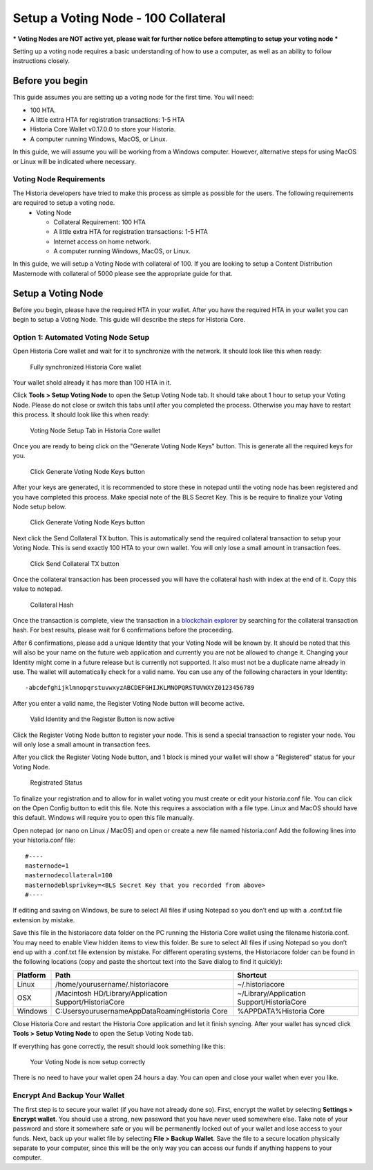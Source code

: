 .. meta::
   :description: This guide describes how to set up a Historia voting node. 
   :keywords: historia, guide, voting nodes, setup,

.. _votingnode-setup:

==========================================
Setup a Voting Node - 100 Collateral
==========================================

*** Voting Nodes are NOT active yet, please wait for further notice before attempting to setup your voting node ***

Setting up a voting node requires a basic understanding of how to use a computer, as well as an ability to follow instructions closely. 

Before you begin
================

This guide assumes you are setting up a voting node for the first
time. You will need:

- 100 HTA.
- A little extra HTA for registration transactions: 1-5 HTA
- Historia Core Wallet v0.17.0.0 to store your Historia.
- A computer running Windows, MacOS, or Linux.

In this guide, we will assume you will be working from a Windows computer. However, alternative steps for using MacOS or Linux will be indicated where necessary.

Voting Node Requirements
------------------------

The Historia developers have tried to make this process as simple as possible for the users. The following requirements are required to setup a voting node.
 - Voting Node 
 
   - Collateral Requirement: 100 HTA
   - A little extra HTA for registration transactions: 1-5 HTA
   - Internet access on home network.
   - A computer running Windows, MacOS, or Linux.

In this guide, we will setup a Voting Node with collateral of 100. If you are looking to setup a Content Distribution Masternode with collateral of 5000 please see the appropriate guide for that.

Setup a Voting Node
=====================

Before you begin, please have the required HTA in your wallet. After you have the 
required HTA in your wallet you can begin to setup a Voting Node. This guide 
will describe the steps for Historia Core.

Option 1: Automated Voting Node Setup
-------------------------------------

Open Historia Core wallet and wait for it to synchronize with the network.
It should look like this when ready:

.. figure:: /img/picture1.png
   :width: 400px

   Fully synchronized Historia Core wallet

Your wallet shold already it has more than 100 HTA in it.

Click **Tools > Setup Voting Node** to open the Setup Voting Node tab.
It should take about 1 hour to setup your Voting Node. Please do not 
close or switch this tabs until after you completed the process. 
Otherwise you may have to restart this process. It should look like 
this when ready:

.. figure:: ../img/picture2.png
   :width: 400px
   
   Voting Node Setup Tab in Historia Core wallet

Once you are ready to being click on the "Generate Voting Node Keys" 
button. This is generate all the required keys for you.

.. figure:: ../img/picture3.png
   :width: 400px
   
   Click Generate Voting Node Keys button
   
After your keys are generated, it is recommended to store these in 
notepad until the voting node has been registered and you have completed 
this process. Make special note of the BLS Secret Key. This is be require 
to finalize your Voting Node setup below.

.. figure:: ../img/picture4.png
   :width: 400px
   
   Click Generate Voting Node Keys button

Next click the Send Collateral TX button. This is automatically send the 
required collateral transaction to setup your Voting Node. This is send 
exactly 100 HTA to your own wallet. You will only lose a small amount in 
transaction fees.

.. figure:: ../img/picture5.png
   :width: 400px
   
   Click Send Collateral TX button
   
Once the collateral transaction has been processed you will have the 
collateral hash with index at the end of it. Copy this value to notepad.


.. figure:: ../img/picture6.png
   :width: 400px
   
   Collateral Hash 
   
Once the transaction is complete, view the transaction in a `blockchain 
explorer <http://blockexplorer.historia.network/>`_ by searching for the 
collateral transaction hash. For best results, please wait for 6 confirmations 
before the proceeding.

After 6 confirmations, please add a unique Identity that your Voting Node 
will be known by. It should be noted that this will also be your name on 
the future web application and currently you are not be allowed to change 
it. Changing your Identity might come in a future release but is currently 
not supported. It also must not be a duplicate name already in use. The wallet 
will automatically check for a valid name. You can use any of the following 
characters in your Identity::

-abcdefghijklmnopqrstuvwxyzABCDEFGHIJKLMNOPQRSTUVWXYZ0123456789

After you enter a valid name, the Register Voting Node button will become 
active.

.. figure:: ../img/picture7.png
   :width: 400px
   
   Valid Identity and the Register Button is now active
   
Click the Register Voting Node button to register your node. This is send a 
special transaction to register your node. You will only lose a small amount 
in transaction fees.

After you click the Register Voting Node button, and 1 block is mined your 
wallet will show a "Registered" status for your Voting Node.

.. figure:: ../img/picture8.png
   :width: 400px
   
   Registrated Status

To finalize your registration and to allow for in wallet voting you must create 
or edit your historia.conf file. You can click on the Open Config button to edit 
this file. Note this requires a association with a file type. Linux and MacOS 
should have this default. Windows will require you to open this file manually. 

Open notepad (or nano on Linux / MacOS) and open or create a new file named 
historia.conf Add the following lines into your historia.conf file::

  #----
  masternode=1
  masternodecollateral=100
  masternodeblsprivkey=<BLS Secret Key that you recorded from above>
  #----

If editing and saving on Windows, be sure to select All files if using Notepad 
so you don’t end up with a .conf.txt file extension by mistake. 

Save this file in the historiacore data folder on the PC running the Historia 
Core wallet using the filename historia.conf. You may need to enable View hidden 
items to view this folder. Be sure to select All files if using Notepad so you 
don’t end up with a .conf.txt file extension by mistake. For different operating 
systems, the Historiacore folder can be found in the following locations (copy and paste the shortcut text into the Save dialog to find it quickly):

+-----------+--------------------------------------------------------+--------------------------------------------+
| Platform  | Path                                                   | Shortcut                                   |
+===========+========================================================+============================================+
| Linux     | /home/yourusername/.historiacore                       | ~/.historiacore                            | 
+-----------+--------------------------------------------------------+--------------------------------------------+
| OSX       | /Macintosh HD/Library/Application Support/HistoriaCore | ~/Library/Application Support/HistoriaCore |
+-----------+--------------------------------------------------------+--------------------------------------------+
| Windows   | C:\Users\yourusername\AppData\Roaming\Historia Core    | %APPDATA%\Historia Core                    |
+-----------+--------------------------------------------------------+--------------------------------------------+

Close Historia Core and restart the Historia Core application and let it finish 
syncing. After your wallet has synced click **Tools > Setup Voting Node** to 
open the Setup Voting Node tab.

If everything has gone correctly, the result should look something like this:

.. figure:: ../img/Picture9.png
   :width: 400px

   Your Voting Node is now setup correctly

There is no need to have your wallet open 24 hours a day. You can open and 
close your wallet when ever you like.


Encrypt And Backup Your Wallet
-------------------------------------

The first step is to secure your wallet (if you have not already done so). 
First, encrypt the wallet by selecting 
**Settings > Encrypt wallet**. You should use a strong, new password
that you have never used somewhere else. Take note of your password and
store it somewhere safe or you will be permanently locked out of your
wallet and lose access to your funds. Next, back up your wallet file by
selecting **File > Backup Wallet**. Save the file to a secure location
physically separate to your computer, since this will be the only way
you can access our funds if anything happens to your computer.



